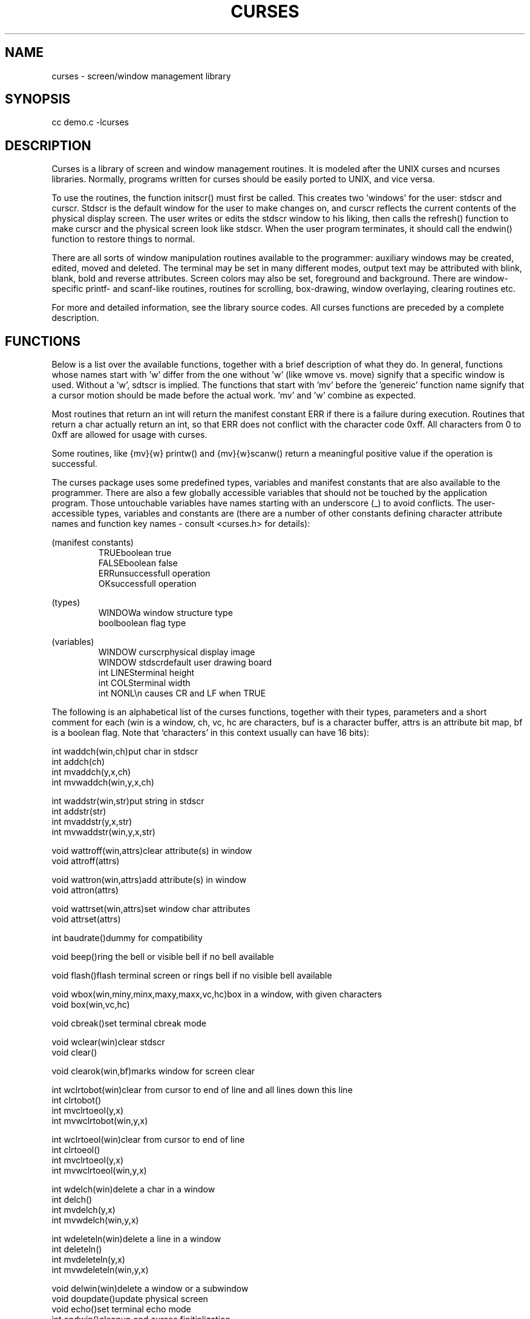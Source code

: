 .TH CURSES 3
.SH NAME
curses \- screen/window management library
.SH SYNOPSIS
cc demo.c -lcurses
.SH DESCRIPTION
Curses is a library of screen and window management routines.  It is modeled
after the UNIX curses and ncurses libraries. Normally, programs written for
curses should be easily ported to UNIX, and vice versa.
.PP
To use the routines, the function initscr() must first be called.
This creates two 'windows' for the user: stdscr and curscr.  Stdscr is the
default
window for the user to make changes on, and curscr reflects the current
contents of the physical display screen.  The user writes or edits the stdscr
window to his liking, then calls the refresh() function to make curscr
and the physical screen look like stdscr.  When the user program terminates,
it should call the endwin() function to restore things to normal.
.PP
There are all sorts of window manipulation routines available to the
programmer: auxiliary windows may be created, edited, moved and deleted.  The
terminal may be set in many different modes, output text may be attributed
with blink, blank, bold and reverse attributes.  Screen colors may also be 
set, foreground and background.  There are window-specific
printf- and scanf-like routines, routines for scrolling, box-drawing,
window overlaying, clearing routines etc.
.PP
For more and detailed information, see the library source codes.  All curses
functions are preceded by a complete description.
.SH FUNCTIONS
Below is a list over the available functions, together with a brief
description of what they do.  In general, functions whose names start with 'w'
differ from the one without 'w' (like wmove vs. move) signify that
a specific window is used. Without a 'w', sdtscr is implied.  The functions
that start with 'mv' before the 'genereic' function name signify that a
cursor motion should be made before the actual work.  'mv' and 'w' combine
as expected.
.PP
Most routines that return an int will return the manifest constant ERR if
there is a failure during execution.  Routines that return a char actually
return an int, so that ERR does not conflict with the character code 0xff.
All characters from 0 to 0xff are allowed for usage with curses.
.PP
Some routines, like {mv}{w} printw() and {mv}{w}scanw() return a meaningful
positive value if the operation is successful.
.PP
The curses package uses some predefined types, variables and manifest
constants that are also available to the programmer.  There are also a few
globally accessible variables that should not be touched by the application
program.  Those untouchable variables have names starting with an
underscore (_) to avoid conflicts.  The user-accessible types, variables
and constants are (there are a number of other constants defining character
attribute names and function key names - consult <curses.h> for details):
.sp
.nf
.ta 3i
(manifest constants)
.RS
TRUE\tboolean true
FALSE\tboolean false
ERR\tunsuccessfull operation
OK\tsuccessfull operation
.RE
.sp
(types)
.RS
WINDOW\ta window structure type
bool\tboolean flag type
.RE
.sp
(variables)
.RS
WINDOW curscr\tphysical display image
WINDOW stdscr\tdefault user drawing board
int LINES\tterminal height
int COLS\tterminal width
int NONL\t\\n causes CR and LF when TRUE
.RE
.sp
.fi
The following is an alphabetical list of the curses functions, together
with their types, parameters and a short comment for each (win is a window,
ch, vc, hc are characters, buf is a character buffer, attrs is an
attribute bit map, bf is a boolean flag.  Note that `characters' in this
context usually can have 16 bits):
.nf
.sp
int waddch(win,ch)\tput char in stdscr
int addch(ch)
int mvaddch(y,x,ch)
int mvwaddch(win,y,x,ch)

int waddstr(win,str)\tput string in stdscr
int addstr(str)
int mvaddstr(y,x,str)
int mvwaddstr(win,y,x,str)

void wattroff(win,attrs)\tclear attribute(s) in window
void attroff(attrs)

void wattron(win,attrs)\tadd attribute(s) in window
void attron(attrs)

void wattrset(win,attrs)\tset window char attributes
void attrset(attrs)

int baudrate()\tdummy for compatibility

void beep()\tring the bell or visible bell if no bell available

void flash()\tflash terminal screen or rings bell if no visible bell available

void wbox(win,miny,minx,maxy,maxx,vc,hc)\tbox in a window, with given characters
void box(win,vc,hc)

void cbreak()\tset terminal cbreak mode

void wclear(win)\tclear stdscr
void clear()

void clearok(win,bf)\tmarks window for screen clear

int wclrtobot(win)\tclear from cursor to end of line and all lines down this line
int clrtobot()
int mvclrtoeol(y,x)
int mvwclrtobot(win,y,x)

int wclrtoeol(win)\tclear from cursor to end of line
int clrtoeol()
int mvclrtoeol(y,x)
int mvwclrtoeol(win,y,x)

int wdelch(win)\tdelete a char in a window
int delch()
int mvdelch(y,x)
int mvwdelch(win,y,x)

int wdeleteln(win)\tdelete a line in a window
int deleteln()
int mvdeleteln(y,x)
int mvwdeleteln(win,y,x)

void delwin(win)\tdelete a window or a subwindow
void doupdate()\tupdate physical screen
void echo()\tset terminal echo mode
int endwin()\tcleanup and curses finitialization

void werase(win)\terase a window
void erase()

int erasechar()\treturn char delete character
int fixterm()\tdummy for compatibility
void flushinp()\tkill pending keyboard input

int wgetch(win)\tget char via a window
int getch()
int mvgetch(y,x)
int mvwgetch(win,y,x)

int wgetstr(win,str)\tget string via window to a buffer
int getstr(str)
int mvgetstr(y,x,str)
int mvwgetstr(win,y,x,str)

void getyx(win,y,x)\tget a window's cursor position

int gettmode()\tdummy for compatibility
void idlok(win,bf)\tdummy for compatibility
WINDOW *initscr()\tcurses initialization (ret stdscr or NULL)

int winch(win)\tget char at window cursor
int inch()
int mvinch(y,x)
int mvwinch(win,y,x)

int winsch(win,ch)\tinsert character in a window
int insch(ch)
int mvinsch(y,x,ch)
int mvwinsch(win,y,x,ch)

int winsertln(win)\tinsert new line in a window
int insertln()
int mvinsertln(y,x)
int mvwinsertln(win,y,x)

void keypad(win,bf)\tmarks a window for keypad usage
int killchar()\treturn line delete character
char *longname()\treturns terminal description string
void leaveok(win,bf)\tmarks window for cursor 'update leave'
void meta(win,bf)\tmarks window for meta
int move(y,x)\tmove cursor in stdscr
int mvcur(oldy,oldx,y,x)\tmove terminal cursor to <y,x>

int mvprintw(y,x,fmt,args)\tmove & print string in stdscr

int mvscanw(y,x,fmt,args)\tmove & get values via stdscr
int mvwin(win,y,x)\tmove window on physical screen
int mvwprintw(win,x,y,fmt,args)\tmove & print string in a window
int mvwscanw(win,y,x,fmt,args)\tmove & get values via a window
WINDOW *newwin(lines,cols,begy,begx)\tcreate a new window
void nl()\tset terminal cr-crlf mapping mode
void nocbreak()\tunset terminal cbreak mod
void nodelay(win,bf)\tmarks window for no input wait
void noecho()\tunset terminal echo mode
void nonl()\tunset terminal cr-crlf mapping mode
void noraw()\tunset raw terminal mode
void overlay(win1,win2)\toverlay one window on another
void overwrite(win1,win2)\toverwrite one window on another
int printw(fmt,args)\tprint string in stdscr
void raw()\tset raw terminal mode
void refrbrk(bf)\tset screen update break mode
void refresh()\trefresh stdscr
int resetterm()\tdummy for compatibility
int resetty()\trestore terminal I/O modes
int saveoldterm()\tdummy for compatibility
int saveterm()\tdummy for compatibility
int savetty()\tsave terminal I/O modes
int scanw(fmt,args)\tget values via stdscr
void scroll(win)\tscroll scrolling region of a window
void scrollok(win,bf)\tmarks a window to allow scroll
void setcolors(A_COLOR(for,back))\tsets the forground and background
\tcolors of stdscr
void set_curs(visibility)\t0 for invisible, 1 for visible, 2 for good
\tvisible
int setsrcreg(miny,maxy)\tdefine stdscr's scroll region
int setterm()\tdummy for compatibility
int setupterm(term,fd,errret)\tset up terminal
void standend()\tstart normal chars in stdscr
void standout()\tstart standout chars in stdscr
WINDOW *subwin(win,lines,cols,begy,begx)
\tcreate a sub-window in window win
int tabsize(ts)\tset/get tabsize of stdscr
void touchwin(win)\tmark a window as totally modified
char *unctrl(ch)\tchar-to-string converter
int wmove(win,y,x)\tmove cursor in a window
void wnoutrefresh(win)\tcreate internal screen image
int wprintw(win,fmt,args)\tprint string in a window
void wrefresh(win)\trefresh window
int wscanw(win,fmt,args)\tget values via a window
void wsetcolors(win,A_COLOR(for,back))\tsets the forground and
\tbackground colors of the specified window
int wsetsrcreg(win,miny,maxy)\tdefine a window's scrolling region
void wstandend(win)\tstart normal chars in window
void wstandout(win)\tstart standout chars in window
int wtabsize(win,ts)\tset/get tabsize of a window
.SH BUGS
Function keys are not available under the MINIX version.

